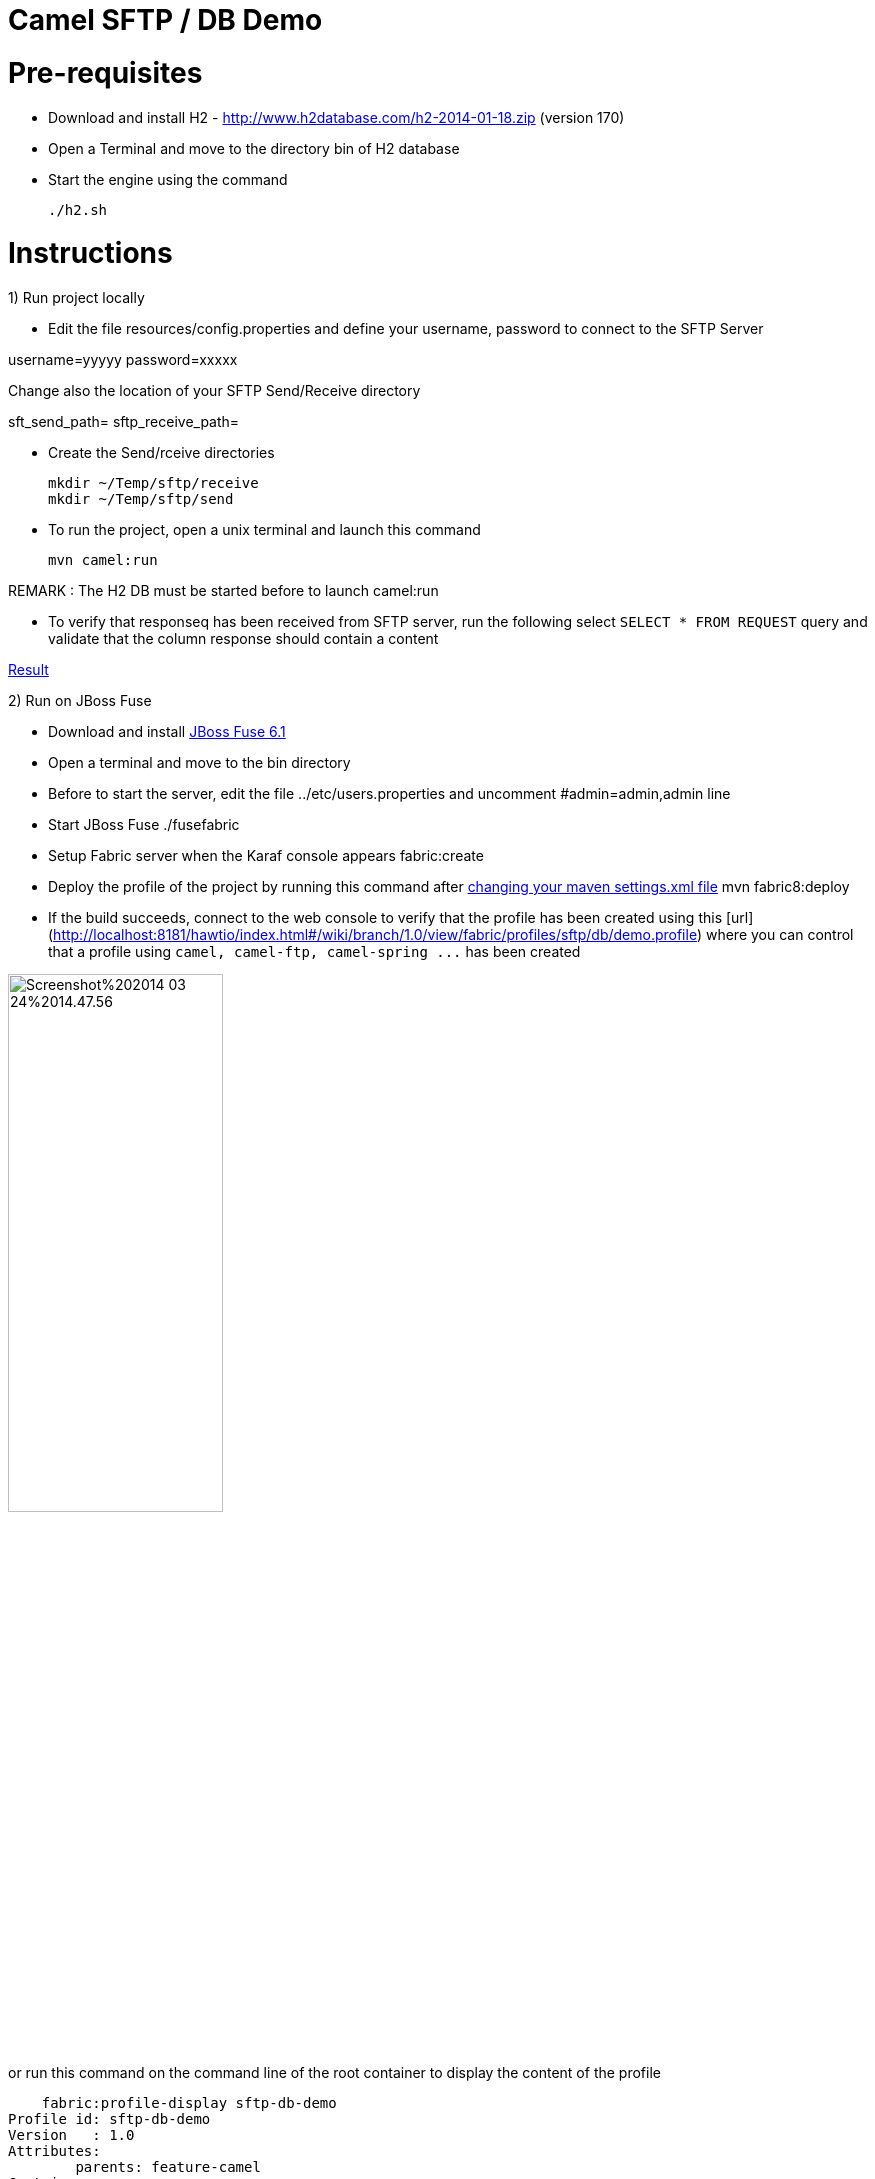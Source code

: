 Camel SFTP / DB Demo
====================

Pre-requisites
==============

* Download and install H2 - http://www.h2database.com/h2-2014-01-18.zip (version 170)

* Open a Terminal and move to the directory bin of H2 database

* Start the engine using the command

    ./h2.sh


Instructions
============

1) Run project locally

* Edit the file resources/config.properties and define your username, password to connect to the SFTP Server

username=yyyyy
password=xxxxx

Change also the location of your SFTP Send/Receive directory

sft_send_path=
sftp_receive_path=

* Create the Send/rceive directories

  mkdir ~/Temp/sftp/receive
  mkdir ~/Temp/sftp/send

* To run the project, open a unix terminal and launch this command

    mvn camel:run

REMARK : The H2 DB must be started before to launch camel:run

* To verify that responseq has been received from SFTP server, run the following select `SELECT * FROM REQUEST`
query and validate that the column response should contain a content

https://bytebucket.org/cmoulliard/demo-camel-sftp-db/raw/e7a986c9aff1141b2d4480e2f65cc1d5fa91efd1/result.png?token=b117247599f7b8fdbdff9fc71268f5f6099418cf[Result]

2) Run on JBoss Fuse

* Download and install https://repository.jboss.org/nexus/content/groups/ea/io/fabric8/fabric8-karaf/1.0.0.redhat-372//[JBoss Fuse 6.1]
* Open a terminal and move to the bin directory
* Before to start the server, edit the file ../etc/users.properties and uncomment #admin=admin,admin line
* Start JBoss Fuse
    ./fusefabric
* Setup Fabric server when the Karaf console appears
    fabric:create
* Deploy the profile of the project by running this command after https://github.com/fabric8io/fabric8/blob/master/docs/mavenPlugin.md#configuring-the-plugin[changing your maven settings.xml file]
    mvn fabric8:deploy
* If the build succeeds, connect to the web console to verify that the profile has been created using this [url](http://localhost:8181/hawtio/index.html#/wiki/branch/1.0/view/fabric/profiles/sftp/db/demo.profile) where you can control
that a profile using `camel, camel-ftp, camel-spring ...` has been created

image::http://www.dropbox.com/s/t77jljs9rmjdf77/Screenshot%202014-03-24%2014.47.56.png[width="50%",height="50%"]

or run this command on the command line of the root container to display the content of the profile

    fabric:profile-display sftp-db-demo
Profile id: sftp-db-demo
Version   : 1.0
Attributes:
	parents: feature-camel
Containers:

Container settings
----------------------------
Features :
	camel-core
	camel-spring
	spring
	spring-jdbc
	fabric-bundle
	camel-ftp

Bundles :
	wrap:mvn:com.h2database/h2/1.3.170
	mvn:org.jboss.fuse/demo-camel/1.0-SNAPSHOT

DB Access
=========

* You can check that a record has been created in the H2 DB as we upload one record when the camel project is created/started

* Your browser should be opened with this address : http://192.168.1.3:8082/

    GenericH2 Server
    URL : jdbc:h2:tcp://localhost/~/Temp/TEST
    User : sa
    Password:


* Verify that a record has been created

    SELECT * FROM REQUEST




